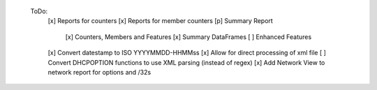  ToDo:
  [x] Reports for counters
  [x] Reports for member counters
  [p] Summary Report
    [x] Counters, Members and Features
    [x] Summary DataFrames
    [ ] Enhanced Features
  [x] Convert datestamp to ISO YYYYMMDD-HHMMss
  [x] Allow for direct processing of xml file
  [ ] Convert DHCPOPTION functions to use XML parsing (instead of regex)
  [x] Add Network View to network report for options and /32s
